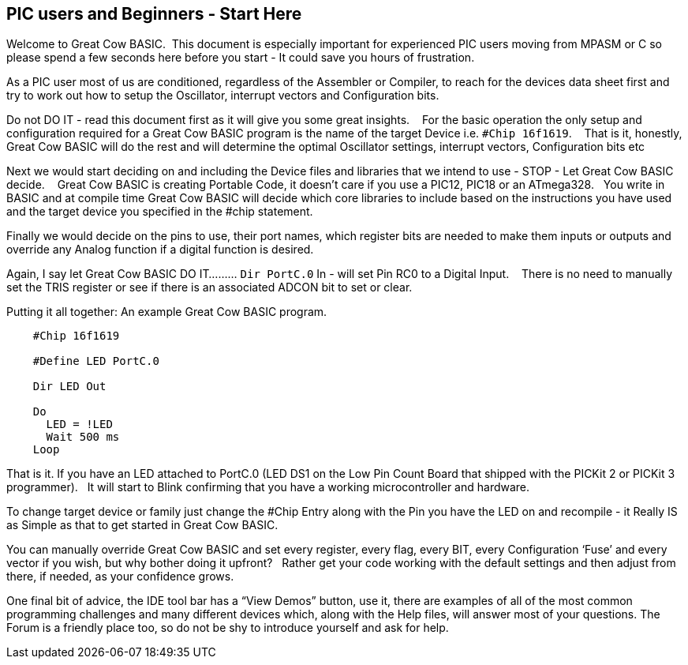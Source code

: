 == PIC users and Beginners - Start Here

Welcome to Great Cow BASIC.&#160;&#160;This document is especially important for experienced PIC users moving from MPASM or C so please spend a few seconds here before you start - It could save you hours of frustration.

As a PIC user most of us are conditioned, regardless of the Assembler or Compiler, to reach for the devices data sheet first and try to work out how to setup the Oscillator, interrupt vectors and Configuration bits.

Do not DO IT - read this document first as it will give you some great insights. &#160;&#160; For the basic operation the only setup and configuration required for a Great Cow BASIC program is the name of the target Device i.e. `#Chip 16f1619`.  &#160;&#160;   That is it, honestly, Great Cow BASIC will do the rest and will determine the optimal Oscillator settings, interrupt vectors, Configuration bits etc

Next we would  start deciding on and including the Device files and libraries that we intend to use - STOP - Let Great Cow BASIC decide. &#160;&#160; Great Cow BASIC is creating Portable Code, it doesn’t care if you use a PIC12, PIC18 or an ATmega328.&#160;&#160;  You write in BASIC and at compile time Great Cow BASIC will decide which core libraries to include based on the instructions you have used and the target device you specified in the #chip statement.

Finally we would decide on the pins to use, their port names, which register bits are needed to make them inputs or outputs and override any Analog function if a digital function is desired.

Again,  I say let Great Cow BASIC DO IT......... `Dir PortC.0` In - will set Pin RC0 to a Digital Input. &#160;&#160; There is no need to manually set the TRIS register or see if there is an associated ADCON bit to set or clear.

Putting it all together: An example Great Cow BASIC program.

----
    #Chip 16f1619

    #Define LED PortC.0

    Dir LED Out

    Do
      LED = !LED
      Wait 500 ms
    Loop
----

That is it. If you have an LED attached to PortC.0 (LED DS1 on the Low Pin Count Board that shipped with the PICKit 2 or PICKit 3 programmer).&#160;&#160;  It will start to Blink confirming that you have a working microcontroller and hardware.

To change target device or family just change the #Chip Entry along with the Pin you have the LED on and recompile - it Really IS as Simple as that to get started in Great Cow BASIC.

You can manually override Great Cow BASIC and set every register, every flag, every BIT, every Configuration ‘Fuse’ and every vector if you wish, but why bother doing it upfront? &#160;&#160;Rather get your code working with the default settings and then adjust from there, if needed, as your confidence grows.

One final bit of advice, the IDE tool bar has a “View Demos” button, use it, there are examples of all of the most common programming challenges and many different devices which, along with the Help files, will answer most of your questions. The Forum is a friendly place too, so do not be shy to introduce yourself and ask for help.
